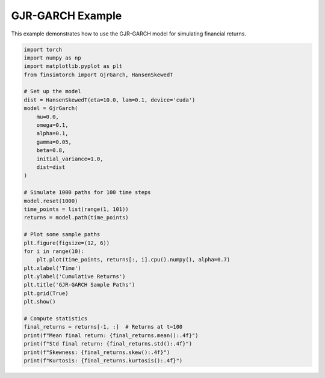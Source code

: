 GJR-GARCH Example
=================

This example demonstrates how to use the GJR-GARCH model for simulating financial returns.

.. code-block:: python

   import torch
   import numpy as np
   import matplotlib.pyplot as plt
   from finsimtorch import GjrGarch, HansenSkewedT
   
   # Set up the model
   dist = HansenSkewedT(eta=10.0, lam=0.1, device='cuda')
   model = GjrGarch(
       mu=0.0,
       omega=0.1,
       alpha=0.1,
       gamma=0.05,
       beta=0.8,
       initial_variance=1.0,
       dist=dist
   )
   
   # Simulate 1000 paths for 100 time steps
   model.reset(1000)
   time_points = list(range(1, 101))
   returns = model.path(time_points)
   
   # Plot some sample paths
   plt.figure(figsize=(12, 6))
   for i in range(10):
       plt.plot(time_points, returns[:, i].cpu().numpy(), alpha=0.7)
   plt.xlabel('Time')
   plt.ylabel('Cumulative Returns')
   plt.title('GJR-GARCH Sample Paths')
   plt.grid(True)
   plt.show()
   
   # Compute statistics
   final_returns = returns[-1, :]  # Returns at t=100
   print(f"Mean final return: {final_returns.mean():.4f}")
   print(f"Std final return: {final_returns.std():.4f}")
   print(f"Skewness: {final_returns.skew():.4f}")
   print(f"Kurtosis: {final_returns.kurtosis():.4f}")
